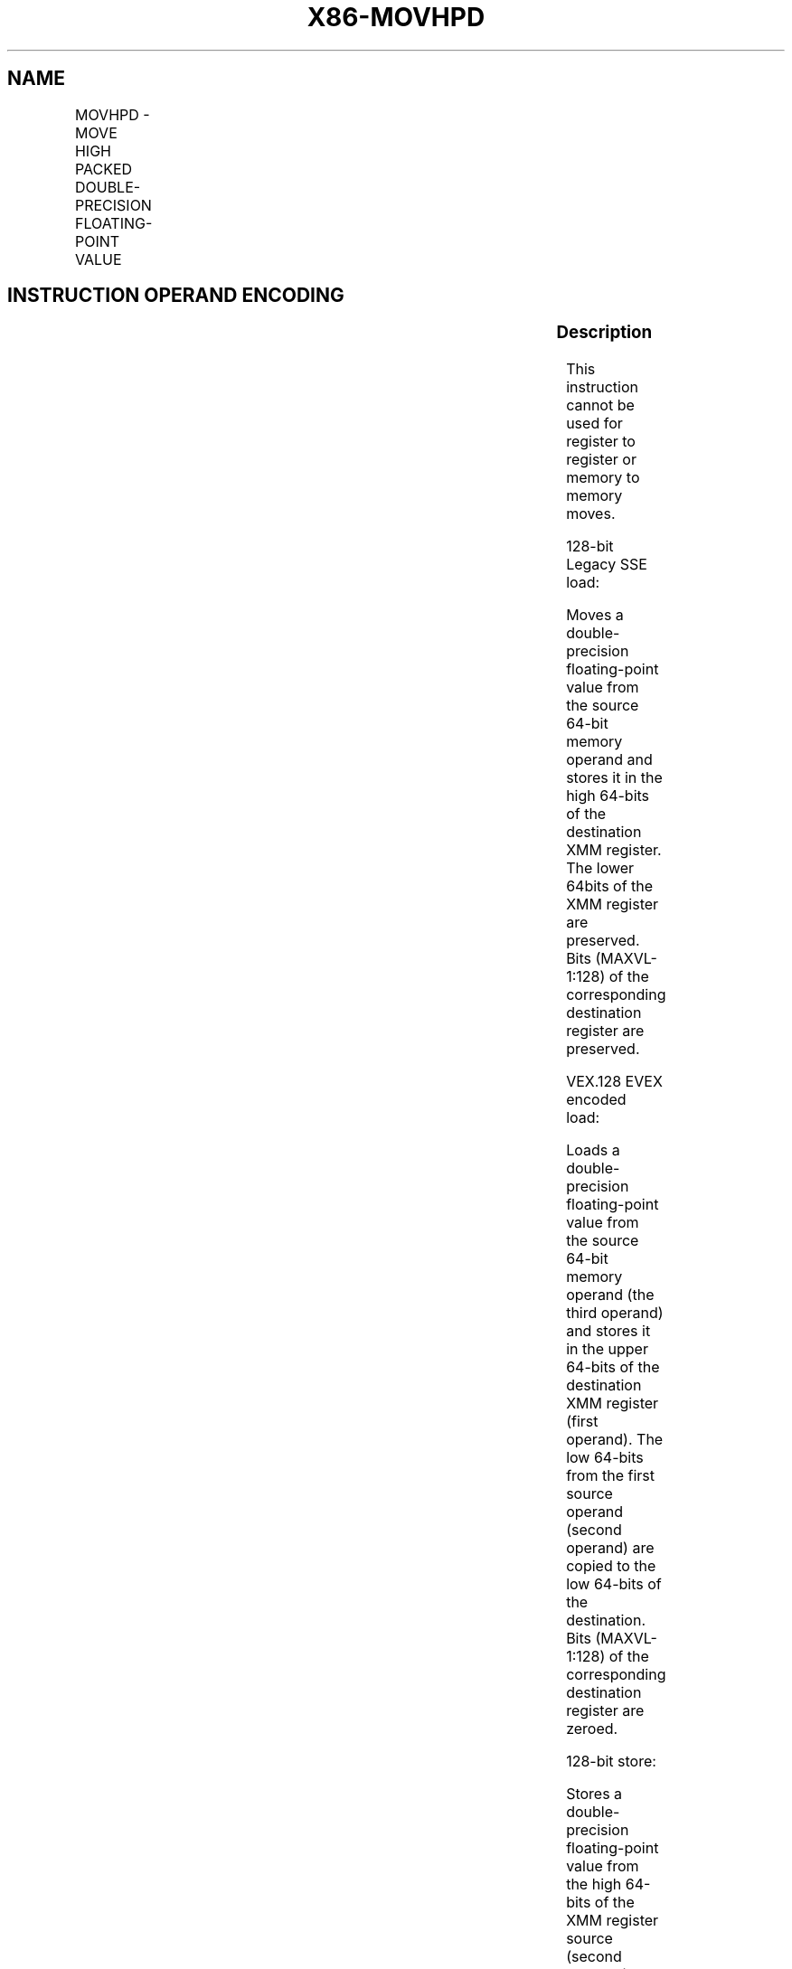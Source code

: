 .nh
.TH "X86-MOVHPD" "7" "May 2019" "TTMO" "Intel x86-64 ISA Manual"
.SH NAME
MOVHPD - MOVE HIGH PACKED DOUBLE-PRECISION FLOATING-POINT VALUE
.TS
allbox;
l l l l l 
l l l l l .
\fB\fCOpcode/Instruction\fR	\fB\fCOp / En\fR	\fB\fC64/32 bit Mode Support\fR	\fB\fCCPUID Feature Flag\fR	\fB\fCDescription\fR
66 0F 16 /r MOVHPD xmm1, m64	A	V/V	SSE2	T{
Move double\-precision floating\-point value from m64 to high quadword of xmm1.
T}
T{
VEX.128.66.0F.WIG 16 /r VMOVHPD xmm2, xmm1, m64
T}
	B	V/V	AVX	T{
Merge double\-precision floating\-point value from m64 and the low quadword of xmm1.
T}
T{
EVEX.128.66.0F.W1 16 /r VMOVHPD xmm2, xmm1, m64
T}
	D	V/V	AVX512F	T{
Merge double\-precision floating\-point value from m64 and the low quadword of xmm1.
T}
66 0F 17 /r MOVHPD m64, xmm1	C	V/V	SSE2	T{
Move double\-precision floating\-point value from high quadword of xmm1 to m64.
T}
T{
VEX.128.66.0F.WIG 17 /r VMOVHPD m64, xmm1
T}
	C	V/V	AVX	T{
Move double\-precision floating\-point value from high quadword of xmm1 to m64.
T}
T{
EVEX.128.66.0F.W1 17 /r VMOVHPD m64, xmm1
T}
	E	V/V	AVX512F	T{
Move double\-precision floating\-point value from high quadword of xmm1 to m64.
T}
.TE

.SH INSTRUCTION OPERAND ENCODING
.TS
allbox;
l l l l l l 
l l l l l l .
Op/En	Tuple Type	Operand 1	Operand 2	Operand 3	Operand 4
A	NA	ModRM:reg (r, w)	ModRM:r/m (r)	NA	NA
B	NA	ModRM:reg (w)	VEX.vvvv	ModRM:r/m (r)	NA
C	NA	ModRM:r/m (w)	ModRM:reg (r)	NA	NA
D	Tuple1 Scalar	ModRM:reg (w)	EVEX.vvvv	ModRM:r/m (r)	NA
E	Tuple1 Scalar	ModRM:r/m (w)	ModRM:reg (r)	NA	NA
.TE

.SS Description
.PP
This instruction cannot be used for register to register or memory to
memory moves.

.PP
128\-bit Legacy SSE load:

.PP
Moves a double\-precision floating\-point value from the source 64\-bit
memory operand and stores it in the high 64\-bits of the destination XMM
register. The lower 64bits of the XMM register are preserved. Bits
(MAXVL\-1:128) of the corresponding destination register are preserved.

.PP
VEX.128 \& EVEX encoded load:

.PP
Loads a double\-precision floating\-point value from the source 64\-bit
memory operand (the third operand) and stores it in the upper 64\-bits of
the destination XMM register (first operand). The low 64\-bits from the
first source operand (second operand) are copied to the low 64\-bits of
the destination. Bits (MAXVL\-1:128) of the corresponding destination
register are zeroed.

.PP
128\-bit store:

.PP
Stores a double\-precision floating\-point value from the high 64\-bits of
the XMM register source (second operand) to the 64\-bit memory location
(first operand).

.PP
Note: VMOVHPD (store) (VEX.128.66.0F 17 /r) is legal and has the same
behavior as the existing 66 0F 17 store. For VMOVHPD (store) VEX.vvvv
and EVEX.vvvv are reserved and must be 1111b otherwise instruction will
#UD.

.PP
If VMOVHPD is encoded with VEX.L or EVEX.L’L= 1, an attempt to execute
the instruction encoded with VEX.L or EVEX.L’L= 1 will cause an #UD
exception.

.SS Operation
.SS MOVHPD (128\-bit Legacy SSE load)
.PP
.RS

.nf
DEST[63:0] (Unmodified)
DEST[127:64] ← SRC[63:0]
DEST[MAXVL\-1:128] (Unmodified)

.fi
.RE

.SS VMOVHPD (VEX.128 \& EVEX encoded load)
.PP
.RS

.nf
DEST[63:0] ← SRC1[63:0]
DEST[127:64] ← SRC2[63:0]
DEST[MAXVL\-1:128] ← 0

.fi
.RE

.SS VMOVHPD (store)
.PP
.RS

.nf
DEST[63:0] ← SRC[127:64]

.fi
.RE

.SS Intel C/C++ Compiler Intrinsic Equivalent
.PP
.RS

.nf
MOVHPD \_\_m128d \_mm\_loadh\_pd ( \_\_m128d a, double *p)

MOVHPD void \_mm\_storeh\_pd (double *p, \_\_m128d a)

.fi
.RE

.SS SIMD Floating\-Point Exceptions
.PP
None

.SS Other Exceptions
.PP
Non\-EVEX\-encoded instruction, see Exceptions Type 5; additionally

.TS
allbox;
l l 
l l .
#UD	If VEX.L = 1.
.TE

.PP
EVEX\-encoded instruction, see Exceptions Type E9NF.

.SH SEE ALSO
.PP
x86\-manpages(7) for a list of other x86\-64 man pages.

.SH COLOPHON
.PP
This UNOFFICIAL, mechanically\-separated, non\-verified reference is
provided for convenience, but it may be incomplete or broken in
various obvious or non\-obvious ways. Refer to Intel® 64 and IA\-32
Architectures Software Developer’s Manual for anything serious.

.br
This page is generated by scripts; therefore may contain visual or semantical bugs. Please report them (or better, fix them) on https://github.com/ttmo-O/x86-manpages.

.br
MIT licensed by TTMO 2020 (Turkish Unofficial Chamber of Reverse Engineers - https://ttmo.re).

